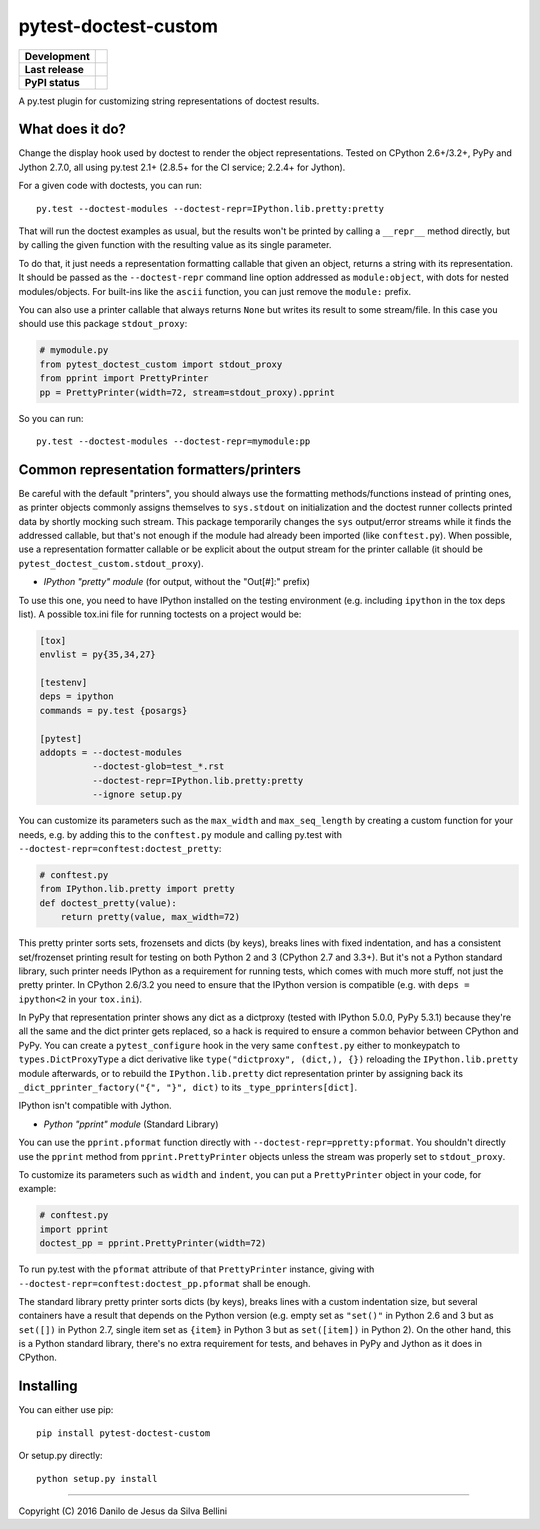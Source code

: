 pytest-doctest-custom
=====================

.. list-table::
  :stub-columns: 1

  * - Development
    - |travis| |coveralls|
  * - Last release
    - |v| |pyversions| |implementation|
  * - PyPI status
    - |dm| |format| |status| |l|

.. summary

A py.test plugin for customizing string representations of doctest results.

.. summary end


What does it do?
----------------

Change the display hook used by doctest to render the object representations.
Tested on CPython 2.6+/3.2+, PyPy and Jython 2.7.0, all using py.test 2.1+
(2.8.5+ for the CI service; 2.2.4+ for Jython).

For a given code with doctests, you can run::

  py.test --doctest-modules --doctest-repr=IPython.lib.pretty:pretty

That will run the doctest examples as usual, but the results won't be printed
by calling a ``__repr__`` method directly, but by calling the given function
with the resulting value as its single parameter.

To do that, it just needs a representation formatting callable that given an
object, returns a string with its representation. It should be passed as the
``--doctest-repr`` command line option addressed as ``module:object``, with
dots for nested modules/objects. For built-ins like the ``ascii`` function,
you can just remove the ``module:`` prefix.

You can also use a printer callable that always returns ``None`` but
writes its result to some stream/file. In this case you should use this
package ``stdout_proxy``:

.. code-block:: python

  # mymodule.py
  from pytest_doctest_custom import stdout_proxy
  from pprint import PrettyPrinter
  pp = PrettyPrinter(width=72, stream=stdout_proxy).pprint

So you can run::

  py.test --doctest-modules --doctest-repr=mymodule:pp


Common representation formatters/printers
-----------------------------------------

Be careful with the default "printers", you should always use the formatting
methods/functions instead of printing ones, as printer objects commonly
assigns themselves to ``sys.stdout`` on initialization and the doctest runner
collects printed data by shortly mocking such stream. This package temporarily
changes the ``sys`` output/error streams while it finds the addressed
callable, but that's not enough if the module had already been imported
(like ``conftest.py``). When possible, use a representation formatter callable
or be explicit about the output stream for the printer callable (it should be
``pytest_doctest_custom.stdout_proxy``).

* *IPython "pretty" module* (for output, without the "Out[#]:" prefix)

To use this one, you need to have IPython installed on the testing
environment (e.g. including ``ipython`` in the tox deps list). A possible
tox.ini file for running toctests on a project would be:

.. code-block:: ini

  [tox]
  envlist = py{35,34,27}

  [testenv]
  deps = ipython
  commands = py.test {posargs}

  [pytest]
  addopts = --doctest-modules
            --doctest-glob=test_*.rst
            --doctest-repr=IPython.lib.pretty:pretty
            --ignore setup.py

You can customize its parameters such as the ``max_width`` and
``max_seq_length`` by creating a custom function for your needs, e.g. by
adding this to the ``conftest.py`` module and calling py.test with
``--doctest-repr=conftest:doctest_pretty``:

.. code-block:: python

  # conftest.py
  from IPython.lib.pretty import pretty
  def doctest_pretty(value):
      return pretty(value, max_width=72)

This pretty printer sorts sets, frozensets and dicts (by keys), breaks lines
with fixed indentation, and has a consistent set/frozenset printing result for
testing on both Python 2 and 3 (CPython 2.7 and 3.3+). But it's not a Python
standard library, such printer needs IPython as a requirement for running
tests, which comes with much more stuff, not just the pretty printer.
In CPython 2.6/3.2 you need to ensure that the IPython version is compatible
(e.g. with ``deps = ipython<2`` in your ``tox.ini``).

In PyPy that representation printer shows any dict as a dictproxy (tested with
IPython 5.0.0, PyPy 5.3.1) because they're all the same and the dict printer
gets replaced, so a hack is required to ensure a common behavior between
CPython and PyPy. You can create a ``pytest_configure`` hook in the very same
``conftest.py`` either to monkeypatch to ``types.DictProxyType`` a dict
derivative like ``type("dictproxy", (dict,), {})`` reloading the
``IPython.lib.pretty`` module afterwards, or to rebuild the
``IPython.lib.pretty`` dict representation printer by assigning back its
``_dict_pprinter_factory("{", "}", dict)`` to its ``_type_pprinters[dict]``.

IPython isn't compatible with Jython.

* *Python "pprint" module* (Standard Library)

You can use the ``pprint.pformat`` function directly with
``--doctest-repr=ppretty:pformat``. You shouldn't directly use the ``pprint``
method from ``pprint.PrettyPrinter`` objects unless the stream was properly
set to ``stdout_proxy``.

To customize its parameters such as ``width`` and ``indent``, you can put a
``PrettyPrinter`` object in your code, for example:

.. code-block:: python

  # conftest.py
  import pprint
  doctest_pp = pprint.PrettyPrinter(width=72)

To run py.test with the ``pformat`` attribute of that ``PrettyPrinter``
instance, giving with ``--doctest-repr=conftest:doctest_pp.pformat`` shall be
enough.

The standard library pretty printer sorts dicts (by keys), breaks lines with a
custom indentation size, but several containers have a result that depends on
the Python version (e.g. empty set as ``"set()"`` in Python 2.6 and 3 but as
``set([])`` in Python 2.7, single item set as ``{item}`` in Python 3 but as
``set([item])`` in Python 2). On the other hand, this is a Python standard
library, there's no extra requirement for tests, and behaves in PyPy and
Jython as it does in CPython.


Installing
----------

You can either use pip::

  pip install pytest-doctest-custom

Or setup.py directly::

  python setup.py install


----

Copyright (C) 2016 Danilo de Jesus da Silva Bellini

.. |travis| image::
  https://img.shields.io/travis/danilobellini/pytest-doctest-custom/master.svg
  :target: https://travis-ci.org/danilobellini/pytest-doctest-custom
  :alt: Travis CI builds

.. |coveralls| image::
  https://img.shields.io/coveralls/danilobellini/pytest-doctest-custom/master.svg
  :target: https://coveralls.io/r/danilobellini/pytest-doctest-custom
  :alt: Coveralls coverage report (pytest>=2.8.0)

.. |v| image::
  https://img.shields.io/pypi/v/pytest-doctest-custom.svg
  :target: https://pypi.python.org/pypi/pytest-doctest-custom
  :alt: Last stable version (PyPI)

.. |pyversions| image::
  https://img.shields.io/pypi/pyversions/pytest-doctest-custom.svg
  :target: https://pypi.python.org/pypi/pytest-doctest-custom
  :alt: Python versions (PyPI)

.. |implementation| image::
  https://img.shields.io/pypi/implementation/pytest-doctest-custom.svg
  :target: https://pypi.python.org/pypi/pytest-doctest-custom
  :alt: Python implementations (PyPI)

.. |dm| image::
  https://img.shields.io/pypi/dm/pytest-doctest-custom.svg
  :target: https://pypi.python.org/pypi/pytest-doctest-custom
  :alt: Downloads (PyPI)

.. |format| image::
  https://img.shields.io/pypi/format/pytest-doctest-custom.svg
  :target: https://pypi.python.org/pypi/pytest-doctest-custom
  :alt: Distribution format (PyPI)

.. |status| image::
  https://img.shields.io/pypi/status/pytest-doctest-custom.svg
  :target: https://pypi.python.org/pypi/pytest-doctest-custom
  :alt: Project status (PyPI)

.. |l| image::
  https://img.shields.io/pypi/l/pytest-doctest-custom.svg
  :target: https://pypi.python.org/pypi/pytest-doctest-custom
  :alt: License (PyPI)
